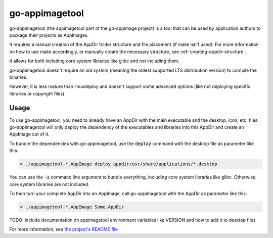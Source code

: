 .. _sec-go-appimagetool:

go-appimagetool
======================

go-appimagetool (the appimagetool part of the go-appimage project) is a tool that can be used by application authors to package their projects as AppImages.

It requires a manual creation of the AppDir folder structure and file placement (if make isn't used). For more information on how to use make accordingly, or manually create the necessary structure, see :ref:`creating-appdir-structure`.

It allows for both including core system libraries like glibc and not including them.

go-appimagetool doesn't require an *old system* (meaning the oldest supported LTS distribution version) to compile the binaries.

However, it is less mature than linuxdeploy and doesn't support some advanced options (like not deploying specific libraries or copyright files).

Usage
-----

To use go-appimagetool, you need to already have an AppDir with the main executable and the desktop, icon, etc. files. go-appimagetool will only deploy the dependency of the executables and libraries into this AppDir and create an AppImage out of it.

To bundle the dependencies with go-appimagetool, use the :code:`deploy` command with the desktop file as parameter like this:

.. code-block:: bash

   > ./appimagetool-*.AppImage deploy appdir/usr/share/applications/*.desktop

You can use the :code:`-s` command line argument to bundle everything, including core system libraries like glibc. Otherwise, core system libraries are not included.

To then turn your complete AppDir into an AppImage, call go-appimagetool with the AppDir as parameter like this:

.. code-block:: bash

   > ./appimagetool-*.AppImage Some.AppDir

TODO: Include documentation on appimagetool environment variables like VERSION and how to add it to desktop files

For more information, see `the project's README file <https://github.com/probonopd/go-appimage/blob/master/src/appimagetool/README.md>`_
